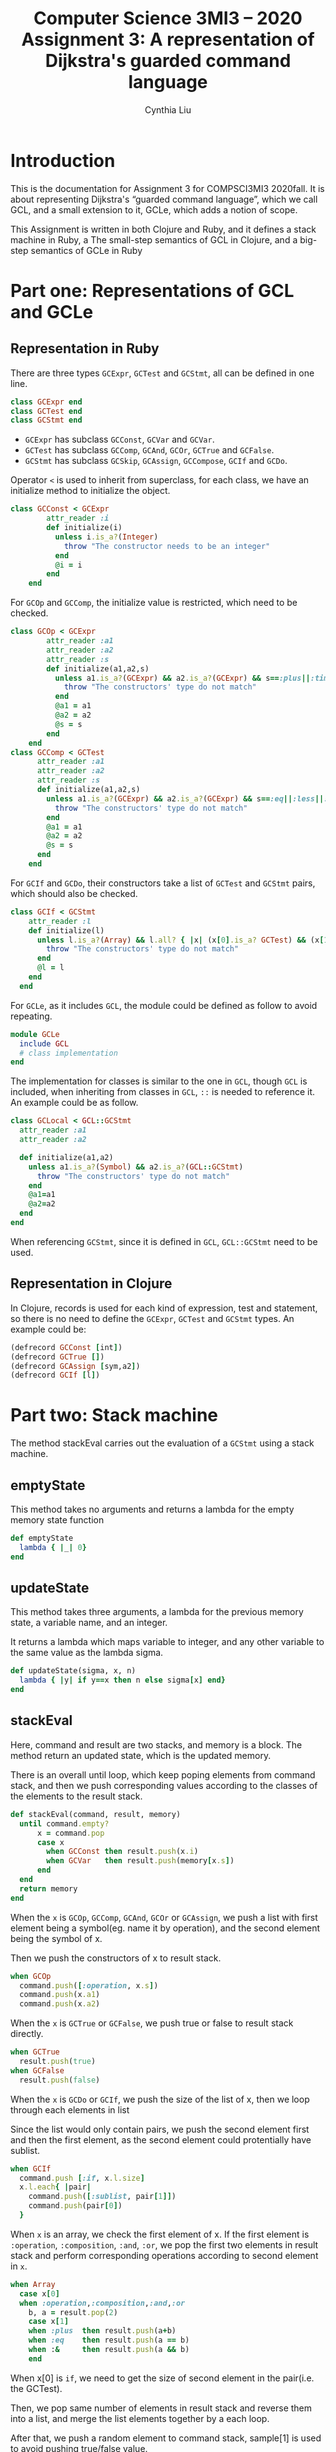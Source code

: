 #+Title: Computer Science 3MI3 – 2020 Assignment 3: A representation of Dijkstra's guarded command language
#+Author: Cynthia Liu
#+Description: Assignment 3 in Clojure and Ruby implementation

* LaTeX settings                                                   :noexport:

#+LaTeX_header: \usepackage{unicode-math}
#+LaTeX_header: \usepackage{unicode}


* Introduction
:PROPERTIES:
:CUSTOM_ID: Introduction
:END:

This is the documentation for Assignment 3 for COMPSCI3MI3 2020fall. 
It is about representing Dijkstra's “guarded command language”, which we call GCL, 
and a small extension to it, GCLe, which adds a notion of scope.

This Assignment is written in both Clojure and Ruby, and it defines a stack machine in Ruby,
 a The small-step semantics of GCL in Clojure, and a big-step semantics of GCLe in Ruby

* Part one: Representations of GCL and GCLe
:PROPERTIES:
:CUSTOM_ID: Part one: Representations of GCL and GCLe
:END:

** Representation in Ruby
:PROPERTIES:
:CUSTOM_ID: Representation in Ruby
:END:

There are three types ~GCExpr~, ~GCTest~ and ~GCStmt~, all can be defined in one line.
#+begin_src ruby
class GCExpr end
class GCTest end
class GCStmt end
#+end_src

- ~GCExpr~ has subclass ~GCConst~, ~GCVar~ and ~GCVar~.
- ~GCTest~ has subclass ~GCComp~, ~GCAnd~, ~GCOr~, ~GCTrue~ and ~GCFalse~.
- ~GCStmt~ has subclass ~GCSkip~, ~GCAssign~, ~GCCompose~, ~GCIf~ and ~GCDo~.
Operator ~<~ is used to inherit from superclass, for each class, we have an initialize method to initialize the object.
#+begin_src ruby
class GCConst < GCExpr
        attr_reader :i
        def initialize(i)
          unless i.is_a?(Integer) 
            throw "The constructor needs to be an integer"
          end
          @i = i
        end
    end
#+end_src

For ~GCOp~ and ~GCComp~, the initialize value is restricted, which need to be checked.
#+begin_src ruby
class GCOp < GCExpr
        attr_reader :a1
        attr_reader :a2
        attr_reader :s
        def initialize(a1,a2,s)
          unless a1.is_a?(GCExpr) && a2.is_a?(GCExpr) && s==:plus||:times||:minus||:div
            throw "The constructors' type do not match"
          end
          @a1 = a1
          @a2 = a2
          @s = s
        end
    end
class GCComp < GCTest
      attr_reader :a1
      attr_reader :a2
      attr_reader :s
      def initialize(a1,a2,s)
        unless a1.is_a?(GCExpr) && a2.is_a?(GCExpr) && s==:eq||:less||:greater
          throw "The constructors' type do not match"
        end
        @a1 = a1
        @a2 = a2
        @s = s
      end
    end
#+end_src

For ~GCIf~ and ~GCDo~, their constructors take a list of ~GCTest~ and ~GCStmt~ pairs, which should also be checked.
#+begin_src ruby
class GCIf < GCStmt
    attr_reader :l
    def initialize(l)
      unless l.is_a?(Array) && l.all? { |x| (x[0].is_a? GCTest) && (x[1].is_a? GCStmt) }
        throw "The constructors' type do not match"
      end
      @l = l
    end
  end
#+end_src

For ~GCLe~, as it includes ~GCL~, the module could be defined as follow to avoid repeating.
#+begin_src ruby
module GCLe 
  include GCL
  # class implementation
end
#+end_src

The implementation for classes is similar to the one in ~GCL~, though ~GCL~ is included, when inheriting from classes in ~GCL~, ~::~ is needed to reference it.
An example could be as follow.
#+begin_src ruby
class GCLocal < GCL::GCStmt
  attr_reader :a1
  attr_reader :a2

  def initialize(a1,a2)
    unless a1.is_a?(Symbol) && a2.is_a?(GCL::GCStmt)
      throw "The constructors' type do not match"
    end
    @a1=a1
    @a2=a2
  end
end
#+end_src
When referencing ~GCStmt~, since it is defined in ~GCL~, ~GCL::GCStmt~ need to be used.


** Representation in Clojure
:PROPERTIES:                     
:CUSTOM_ID: Representation in Clojure
:END: 
In Clojure, records is used for each kind of expression, test and statement, 
so there is no need to define the ~GCExpr~, ~GCTest~ and ~GCStmt~ types.
An example could be:
#+begin_src Ruby
(defrecord GCConst [int])
(defrecord GCTrue [])
(defrecord GCAssign [sym,a2])
(defrecord GCIf [l])
#+end_src


* Part two: Stack machine
:PROPERTIES:
:CUSTOM_ID: Part two: stack machine
:END:
The method stackEval carries out the evaluation of a ~GCStmt~ using a stack machine.

** emptyState
:PROPERTIES:                                                                                                                                      
:CUSTOM_ID: emptyState
:END:
This method takes no arguments and returns a lambda for the empty memory state function
#+begin_src ruby          
def emptyState
  lambda { |_| 0}
end
#+end_src  

** updateState
:PROPERTIES:                                                                                                                                      
:CUSTOM_ID: updateState
:END:
This method takes three arguments, a lambda for the previous memory state,
a variable name, and an integer. 

It returns a lambda which maps variable to integer, 
and any other variable to the same value as the lambda sigma.

#+begin_src ruby          
def updateState(sigma, x, n)
  lambda { |y| if y==x then n else sigma[x] end}
end
#+end_src 
  
** stackEval
:PROPERTIES:                                                                                                                                      
:CUSTOM_ID: stackEval
:END:
Here, command and result are two stacks, and memory is a block. The method return an updated state, which is the updated memory. 

There is an overall until loop, which keep poping elements from command stack, and then we push corresponding values according to the classes of the elements to the result stack.
#+begin_src ruby         
def stackEval(command, result, memory) 
  until command.empty?
      x = command.pop
      case x
        when GCConst then result.push(x.i)
        when GCVar   then result.push(memory[x.s])
      end
  end
  return memory
end
#+end_src 

When the ~x~ is ~GCOp~, ~GCComp~, ~GCAnd~, ~GCOr~ or ~GCAssign~, we push a list with first element being a symbol(eg. name it by operation),
and the second element being the symbol of x.

Then we push the constructors of x to result stack.

#+begin_src ruby         
when GCOp 
  command.push([:operation, x.s])
  command.push(x.a1)
  command.push(x.a2)
#+end_src 

When the ~x~ is ~GCTrue~ or ~GCFalse~, we push true or false to result stack directly.
#+begin_src ruby          
when GCTrue
  result.push(true)
when GCFalse
  result.push(false)
#+end_src 

When the ~x~ is ~GCDo~ or ~GCIf~, we push the size of the list of x, then we loop through each elements in list

Since the list would only contain pairs, we push the second element first and then the first element, as the second
element could protentially have sublist.  
#+begin_src ruby          
when GCIf
  command.push [:if, x.l.size]
  x.l.each{ |pair|
    command.push([:sublist, pair[1]])
    command.push(pair[0])
  }
#+end_src 

When ~x~ is an array, we check the first element of x.
If the first element is ~:operation~, ~:composition~, ~:and~, ~:or~, 
we pop the first two elements in result stack and perform corresponding operations according to second element in ~x~.
#+begin_src ruby          
when Array
  case x[0]
  when :operation,:composition,:and,:or
    b, a = result.pop(2)
    case x[1]
    when :plus  then result.push(a+b)
    when :eq    then result.push(a == b)
    when :&     then result.push(a && b)
    end
#+end_src 
When x[0] is ~if~, we need to get the size of second element in the pair(i.e. the GCTest).

Then, we pop same number of elements in result stack and reverse them into a list,
and merge the list elements together by a each loop.

After that, we push a random element to command stack, sample[1] is used to avoid pushing true/false value.
#+begin_src ruby          
when :if
  size = x[1]
  ifList = result.pop(size).reverse  
  testList=Array.new  #GCTest
  ifList.each do |n|
    testList<<n
  end
  if !testList.empty?
    command.push(testList.sample[1]) 
  end
#+end_src 


* Part three: The small-step semantics of GCL in Clojure
:PROPERTIES:
:CUSTOM_ID: Part three: The small-step semantics of GCL in Clojure
:END:
This method takes a GCL statement and a memory state and performs one step of the computation, 
and it returns the remaining code to be run and the updated memory state.

** emptyState
:PROPERTIES:                                                                                                                                      
:CUSTOM_ID: emptyState
:END:
This method behaves equivalently to the methods of the same name in ruby.

It takes no arguments and returns a lambda for the empty memory state function
#+begin_src clojure         
(defn emptyState [] (fn [x] 0))
#+end_src  

** updateState
:PROPERTIES:                                                                                                                                      
:CUSTOM_ID: updateState
:END:
This method behaves equivalently to the methods of the same name in ruby.

It takes three arguments, a lambda for the previous memory state,
a variable name, and an integer. 

It returns a lambda which maps variable to integer, 
and any other variable to the same value as the lambda sigma.

#+begin_src clojure          
(defn updateState [sigma x n] (fn [y] (if (= x y) n (sigma y))))
#+end_src 


** reduce helper
:PROPERTIES:                    
:CUSTOM_ID: reduce helper
:END:

This is a helper method that help evaluate ~GCExpr~ and ~GCTest~, which is used in reduce method.

The input is an expression and an empty state.
We check the type of input and perform corresponding operations according to types.
For example, when the type is ~GCConst~, we return the constructor value .int;
when the type is ~GCVar~, we update the state with .sym;
when the type is ~GCOp~, ~GCComp~ and ~GCAnd~, ~GCOr~, we get the reduced value by recursion first and then return value after perform operations.
#+begin_src clojure          
(defn reduce_helper[exp s]
    (let [type (type exp)]
        (cond ; similar to case in ruby 
            (= type GCConst)
                (.int exp) ; access operator by .
            (= type GCVar)
                (s (.sym exp))
            (= type GCOp)
                (let [a1 (reduce_helper (.a1 exp) s) a2 (reduce_helper (.a2 exp) s) operator (.sym exp) ]
                    (cond 
                        (= operator :plus)
                            (+ a1 a2)
                        (= operator :minus)
                            (- a1 a2)
                        (= operator :times)
                            (* a1 a2)
                        (= operator :div)
                            (/ a1 a2)
                    )
                )
        )
    )
)
#+end_src 

** reduce
:PROPERTIES:                    
:CUSTOM_ID: reduce
:END:

This method takes a ~Config~ input and return a ~Config~.

Similar to reduce_helper, we get the constructors of input ~Config~, as well as the type of its ~stmt~.

Then we check the type. If the type is ~GCSkip~, return same ~Config~.

If the type is ~GCCompose~, we use recursion to find the reduced ~Config~ taking the ~stmt1~ of ~GCCompose~ and ~state~ as constructors. 
The final stmt would be same as stmt2 only if the ~stmt~ constructor for config is ~GCSkip~. Else it would be a composition of that stmt and the initial stmt2.

If the type is ~GCIf~ or ~GCDo~, we get a random element from the doList or ifList using ~nth~, the ~GCTest~ would be the first element of the pair while the stmts would be the second.
If ~GCTest~ is true, result ~Config~ 's ~stmt~ is the stmts we just got from the second element of the pairs. 
#+begin_src clojure          
(defn reduce
    [config]
    ; assign values
    (let [stmt (.stmt config) state (.sig config) type (type stmt)]
        (cond
            (= type GCSkip) (Config. stmt state)
            (= type GCCompose)
                (let [stmt1 (.a1 stmt) stmt2 (.a2 stmt)
                      config2 (reduce (Config. stmt1 state))
                      new_stmt (if (= (.stmt config2) (GCSkip.)) stmt2 (GCCompose. (.stmt config2) stmt2))
                      new_state (.sig config2)]
                    (Config. new_stmt new_state))
            (or (= type GCIf) (= type GCDo))
                (let [ifList (.l stmt) length (count ifList) tests (nth (nth ifList (rand-int length)) 0) stmts (nth (nth ifList num) 1)
                     new_stmt (if (reduce_helper tests state) stmts (GCSkip.))  
                     new_state state]
                    (Config. new_stmt new_state))
        )
    )
)
#+end_src 


* Part four: The big-step semantics of GCLe in Ruby
:PROPERTIES:
:CUSTOM_ID: Part four: The big-step semantics of GCLe in Ruby
:END:
This method define the big-step semantics of the language.

** wellScoped
:PROPERTIES:                    
:CUSTOM_ID: wellScoped
:END:
This method checks that all variables appearing in a ~GCProgram~ are within scope at the point of their use; that is, 
either the variable is one declared to be global, or there is a local statement for that variable wrapping the use.

It is similar to the ~typeOf~ method in assignment 2. It takes a ~GCProgram~ as its argument, and return a boolean. In this case, it is implemented in each class, with initialization in ~GCProgram~.
#+begin_src ruby
def wellScoped
    variable=a1
    return a2.wellScoped(variable) 
#+end_src 

For atomic expression like ~GCTrue~ and ~GCConst~, they are wellScoped.
#+begin_src ruby
def wellScoped(variable); true end
#+end_src 

For composition expression that have two arguments like ~GCOp~ and ~GCComp~, both arguments need to be checked.
#+begin_src ruby
def wellScoped(variable)
  return a1.wellScoped(variable) && a2.wellScoped(variable)
end
#+end_src 

For class like ~GCAssign~ that have a symbol and a expression, we need to check if the variable includes symbol and recursion the argument with variable.
#+begin_src ruby
def wellScoped(variable)
  return variable.include?(s) && a.wellScoped(variable) 
end
#+end_src 

For ~GCIf~ and ~GCDo~ that have a list of pairs as argument, we need to loop through each pair, if one of them is not wellScoped, it is not overall wellscoped.
#+begin_src ruby
def wellScoped(variable)
  l.each { |pair|
    gctest=pair[0]
    gcstmt=pait[1]
    if !(gctest.wellScoped(variable) && gcstmt.wellScoped(variable))
      return false
    end
  }
  return true
end
#+end_src 


** eval
:PROPERTIES:                    
:CUSTOM_ID: eval
:END:
This method takes a ~GCStmt~ as argument and returns a Hash mapping the global variable names to integers.

This is how ~eval~ works. First we get a new state by the ~stackEval~ method defined aboved, then we loop through the global variable and map each variable with the corresponding integers.
#+begin_src ruby
def eval(program)
  new_state =stackEval([program.a2],[],emptyState) 
  result = Hash.new
  program.a1.each { |var|
      result[var] = new_state.call(var)
  }
  return result
end
#+end_src 
